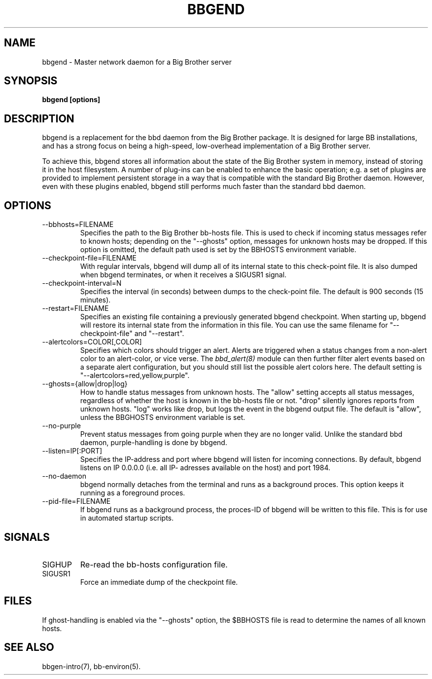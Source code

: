 .TH BBGEND 8 "Version 3.2:  4 okt 2004" "bbgen toolkit"
.SH NAME
bbgend \- Master network daemon for a Big Brother server
.SH SYNOPSIS
.B "bbgend [options]"

.SH DESCRIPTION
bbgend is a replacement for the bbd daemon from the Big
Brother package. It is designed for large BB installations,
and has a strong focus on being a high-speed, low-overhead 
implementation of a Big Brother server.

To achieve this, bbgend stores all information about the state
of the Big Brother system in memory, instead of storing it in
the host filesystem. A number of plug-ins can be enabled to
enhance the basic operation; e.g. a set of plugins are provided
to implement persistent storage in a way that is compatible 
with the standard Big Brother daemon. However, even with these
plugins enabled, bbgend still performs much faster than the
standard bbd daemon.

.SH OPTIONS
.IP "--bbhosts=FILENAME"
Specifies the path to the Big Brother bb-hosts file. This is used
to check if incoming status messages refer to known hosts; depending
on the "--ghosts" option, messages for unknown hosts may be dropped.
If this option is omitted, the default path used is set by the BBHOSTS
environment variable.

.IP "--checkpoint-file=FILENAME"
With regular intervals, bbgend will dump all of its internal state 
to this check-point file. It is also dumped when bbgend terminates,
or when it receives a SIGUSR1 signal.

.IP "--checkpoint-interval=N"
Specifies the interval (in seconds) between dumps to the check-point
file. The default is 900 seconds (15 minutes).

.IP "--restart=FILENAME"
Specifies an existing file containing a previously generated bbgend 
checkpoint. When starting up, bbgend will restore its internal state
from the information in this file. You can use the same filename for
"--checkpoint-file" and "--restart".

.IP "--alertcolors=COLOR[,COLOR]"
Specifies which colors should trigger an alert. Alerts are triggered
when a status changes from a non-alert color to an alert-color, or
vice verse. The 
.I bbd_alert(8)
module can then further filter alert events based on a separate alert
configuration, but you should still list the possible alert colors here.
The default setting is "--alertcolors=red,yellow,purple".

.IP "--ghosts={allow|drop|log}"
How to handle status messages from unknown hosts. The "allow" setting
accepts all status messages, regardless of whether the host is known
in the bb-hosts file or not. "drop" silently ignores reports from unknown 
hosts. "log" works like drop, but logs the event in the bbgend output file.
The default is "allow", unless the BBGHOSTS environment variable is set.

.IP "--no-purple"
Prevent status messages from going purple when they are no longer valid.
Unlike the standard bbd daemon, purple-handling is done by bbgend.

.IP "--listen=IP[:PORT]"
Specifies the IP-address and port where bbgend will listen for incoming
connections. By default, bbgend listens on IP 0.0.0.0 (i.e. all IP-
adresses available on the host) and port 1984.

.IP "--no-daemon"
bbgend normally detaches from the terminal and runs as a background
proces. This option keeps it running as a foreground proces.

.IP "--pid-file=FILENAME"
If bbgend runs as a background process, the proces-ID of bbgend will
be written to this file. This is for use in automated startup scripts.

.SH SIGNALS
.IP SIGHUP
Re-read the bb-hosts configuration file.

.IP SIGUSR1
Force an immediate dump of the checkpoint file.

.SH FILES
If ghost-handling is enabled via the "--ghosts" option, the $BBHOSTS
file is read to determine the names of all known hosts.

.SH "SEE ALSO"
bbgen-intro(7), bb-environ(5).

